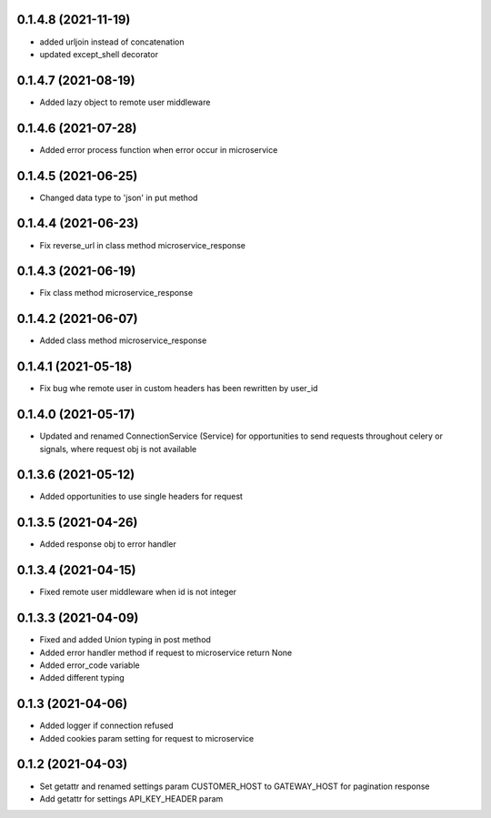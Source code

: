 0.1.4.8 (2021-11-19)
********************

- added urljoin instead of concatenation
- updated except_shell decorator


0.1.4.7 (2021-08-19)
********************

- Added lazy object to remote user middleware


0.1.4.6 (2021-07-28)
********************

- Added error process function when error occur in microservice

0.1.4.5 (2021-06-25)
********************

- Changed data type to 'json' in put method

0.1.4.4 (2021-06-23)
********************

- Fix reverse_url in class method microservice_response

0.1.4.3 (2021-06-19)
********************

- Fix class method microservice_response

0.1.4.2 (2021-06-07)
********************

- Added class method microservice_response

0.1.4.1 (2021-05-18)
********************

- Fix bug whe remote user in custom headers has been rewritten by user_id

0.1.4.0 (2021-05-17)
********************

- Updated and renamed ConnectionService (Service) for opportunities to send requests throughout celery or signals, where request obj is not available

0.1.3.6 (2021-05-12)
********************

- Added opportunities to use single headers for request


0.1.3.5 (2021-04-26)
********************

- Added response obj to error handler


0.1.3.4 (2021-04-15)
********************

- Fixed remote user middleware when id is not integer


0.1.3.3 (2021-04-09)
********************
- Fixed and added Union typing in post method
- Added error handler method if request to microservice return None
- Added error_code variable
- Added different typing


0.1.3 (2021-04-06)
******************
- Added logger if connection refused
- Added cookies param setting for request to microservice

0.1.2 (2021-04-03)
******************

- Set getattr and renamed settings param CUSTOMER_HOST to GATEWAY_HOST for pagination response
- Add getattr for settings API_KEY_HEADER param
